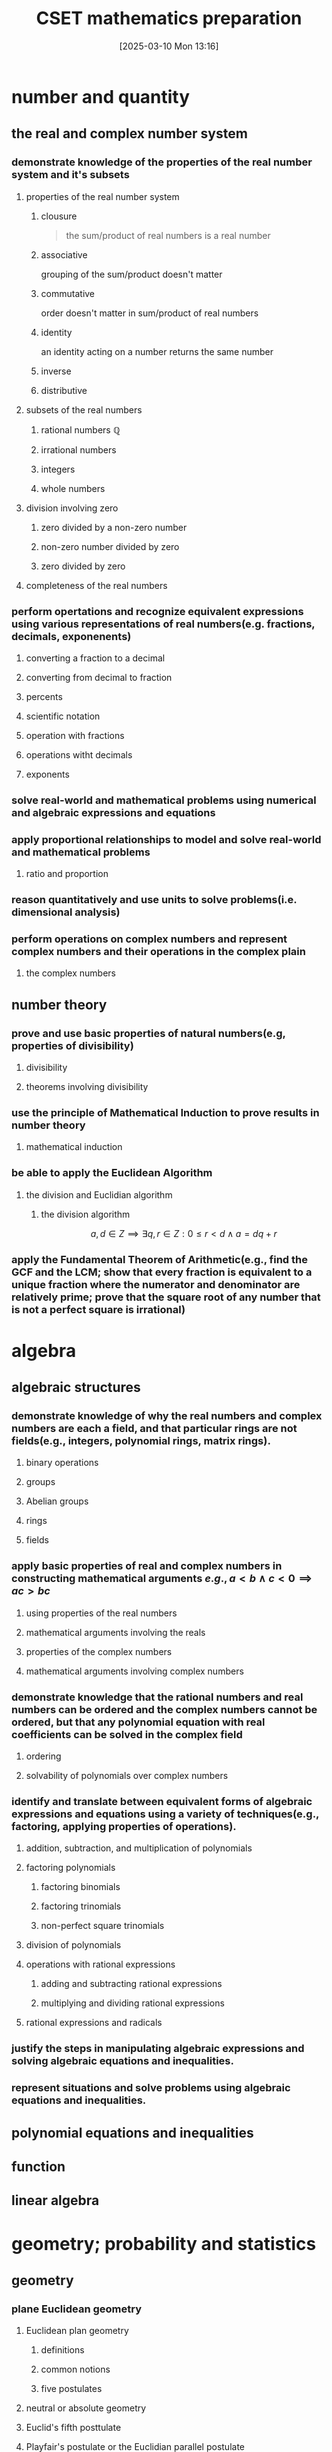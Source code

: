 #+title:      CSET mathematics preparation
#+date:       [2025-03-10 Mon 13:16]
#+filetags:   :cset:
#+identifier: 20250310T131634
#+STARTUP: indent latexpreview

#+LATEX_HEADER: \usepackage{amssymb}

* number and quantity

** the real and complex number system

*** demonstrate knowledge of the properties of the real number system and it's subsets

**** properties of the real number system
:properties:
:page: 13
:end:
***** clousure
#+begin_quote
the sum/product of real numbers is a real number
#+end_quote

***** associative
grouping of the sum/product doesn't matter
***** commutative
order doesn't matter in sum/product of real numbers
***** identity
an identity acting on a number returns the same number
***** inverse
***** distributive


**** subsets of the real numbers

***** rational numbers $\mathbb{Q}$

***** irrational numbers

***** integers

***** whole numbers

**** division involving zero

***** zero divided by a non-zero number

***** non-zero number divided by zero

***** zero divided by zero

**** completeness of the real numbers

*** perform opertations and recognize equivalent expressions using various representations of real numbers(e.g. fractions, decimals, exponenents)

**** converting a fraction to a decimal
**** converting from decimal to fraction

**** percents

**** scientific notation

**** operation with fractions

**** operations witht decimals

**** exponents

*** solve real-world and mathematical problems using numerical and algebraic expressions and equations

*** apply proportional relationships to model and solve real-world and mathematical problems
**** ratio and proportion

*** reason quantitatively and use units to solve problems(i.e. dimensional analysis)

*** perform operations on complex numbers and represent complex numbers and their operations in the complex plain
**** the complex numbers




** number theory

*** prove and use basic properties of natural numbers(e.g, properties of divisibility)

**** divisibility

**** theorems involving divisibility

*** use the principle of Mathematical Induction to prove results in number theory

**** mathematical induction

*** be able to apply the Euclidean Algorithm

**** the division and Euclidian algorithm
***** the division algorithm


$$ a,d \in Z \implies \exists q,r \in Z: 0 \le r < d \land a = dq + r   $$

*** apply the Fundamental Theorem of Arithmetic(e.g., find the GCF and the  LCM; show that every fraction is equivalent to a unique fraction where the numerator and denominator are relatively prime; prove that the square root of any number that is not a perfect square is irrational)





* algebra

** algebraic structures

*** demonstrate knowledge of why the real numbers and complex numbers are each a field, and that particular rings are not fields(e.g., integers, polynomial rings, matrix rings).

**** binary operations

**** groups

**** Abelian groups

**** rings

**** fields

*** apply basic properties of real and complex numbers in constructing mathematical arguments \(e.g., a < b \land c < 0 \implies ac > bc  \)

**** using properties of the real numbers

**** mathematical arguments involving the reals

**** properties of the complex numbers

**** mathematical arguments involving complex numbers

*** demonstrate knowledge that the rational numbers and real numbers can be ordered and the complex numbers cannot be ordered, but that any polynomial equation with real coefficients can be solved in the complex field

**** ordering

**** solvability of polynomials over complex numbers

*** identify and translate between equivalent forms of algebraic expressions and equations using a variety of techniques(e.g., factoring, applying properties of operations).

**** addition, subtraction, and multiplication of polynomials

**** factoring polynomials

***** factoring binomials

***** factoring trinomials

***** non-perfect square trinomials

**** division of polynomials

**** operations with rational expressions

***** adding and subtracting rational expressions

***** multiplying and dividing rational expressions

**** rational expressions and radicals

*** justify the steps in manipulating algebraic expressions and solving algebraic equations and inequalities.

*** represent situations and solve problems using algebraic equations and inequalities.



** polynomial equations and inequalities



** function



** linear algebra



* geometry; probability and statistics

** geometry

*** plane Euclidean geometry

**** Euclidean plan geometry

***** definitions

***** common notions

***** five postulates

**** neutral or absolute geometry

**** Euclid's fifth posttulate

**** Playfair's postulate or the Euclidian parallel postulate

**** statements equivalent to the Euclidian parallel postulate and Euclid's fifth postulate

**** a few proofs of equivalency

**** the remaining propositions(which follow from assuming Euclid's fifth postulate)

**** non-Eclidean geometries

**** complementary and supplementary angles

***** complementary angles sum to 90

***** supplementary angles sum to 180

**** adjacent and vertical angles

**** congruence

***** some definitions

***** triangle congruence

**** similarity

**** properties of triangles

***** classifications of triangles

**** concurrence in triangles

**** some theorems involving triangles

**** some trigonometry

***** angle measure

***** trigonometic ratios

***** some identities

**** special right triangles

***** 30-60-90

***** 45-45-90

**** Law of sines and cosines

**** polygons

***** quadrilatierals

***** regular poygons

***** areas of regular polygons

**** circles

**** geometric constructions

*** coordinate geometry

**** quadrants

**** some coordinate geometry formulas

**** using coordinate geometry for proofs

**** conic sections

***** parabola

***** ellipse

***** circle

***** hyperbola

**** the relationship between rectangular coordinates and polar coordinates

**** sketching polar curves

*** three-dimensional geometry

**** planes and lines

***** preliminaries

***** planes and lines in three-dimensional space

***** lines and planes using

**** prisms

**** surface area

**** pyramids

**** cylinders

**** cones

**** spheres

*** transformational geometry

**** transformations in $R^2$

**** transformations in $R^3$

**** using matrices to represent transformations

**** dilation

**** diation and area

**** dilation and volume

** probability and statistics

*** probability

**** sets

**** Venn diagrams

**** factorials

**** permutations

**** combinations

**** events

**** basic properties of probabilities

**** the fundamental counting principle

**** empirical probability

**** product rule of probability

**** uniform probability models

**** non-uniform probability models

**** the binomial distribution

***** graphing a binomial distribution

**** normal distributions

**** the standard normal distributon

**** exponential distribution

*** statistics

**** measures of central tendency for discrete sets of data

**** measures of central tendency for continuous distributions

**** discrete distributions

**** box plots

**** variance

**** continuous distributions

**** probability sampling methods

**** problems with sampling

**** linear regression

**** chi-square test

**** correlation

**** dot plots

**** box-and-whisker plots

**** pie charts

**** bar charts

**** line graphs

**** histograms



* calculus

** calculus

*** trigonometry

**** prove that the Pythagorean Theorem is equivalent to the trigonimic identity $sin^2$

***** pythagorean theorem

**** prove and apply the sine, cosine, and tangent sum formulae for all real values

***** sum formulas


****** applying the sum formulas

**** analyze properties of trigonometric functions in a variety of ways(e.g. graphing and solving problems using the unit circle).

***** the unit circle definiton

**** apply the definitions and properties of inverse trigonometric functions(i.e., arcsine, arccos, and arctan)


*** limits and continuity

**** derive basic properties of limits and continuity, including the sum, difference, product, constant multiple, and quotient rules using the formal definition of a limit.


***** limits
****** limit theorems

****** one-sided limits

****** limits involving infinity

****** other facts about limits

***** continuity




**** show that a polynomial function is continuous at a point



**** apply the intermediate value theorem, using the geometric implications of continutiy

***** the intermediate value theorem

*** derivatives and applications

**** derive the rules of differentiation for polynomials, trigonometric, logrithmic functions using the formal definition of derivative



***** rules of differentiation
***** chain rule
***** implicit differentiation
***** derivatives of exponents
***** dervatives of logarithms
***** derviatives of trigonometric functions



**** interpret the concept of derivative geometrically, numerically and analytically(i.e. slope of a tangent, limit of a difference quotient, extrema, Newton's Method and instantaneous rate of change).


***** extrema
***** Newton's Method
**** interpret both continuous and differentiable functions geometrically and analytically and apply Rolle's Theorem, the mean value theorem, and L'Hopital's Rule


***** continuous and differentiable functions
****** why continuity and differentiability matter
***** consequences of the mean value theorem

***** [[https://en.wikipedia.org/wiki/L%27H%C3%B4pital%27s_rule][L'Hopital's Rule
]]
***** other indeterminate forms

**** use the dervative to solve rectilinear motion, related rate, and optimization problems

***** antiderivatives
****** some basic antiderivatives

**** use the derivative to analyze functions and planar curves (e.g. maxima, minima, inflection points, concavity)

**** solve separable first-order differential equations and apply them to growth and decay problems


*** integrals and applications

**** derive definite integrals of standard algebraic functions using the formal definition of the integral

**** interpret the concept of a definite integral geometrically, numerically, and analytically(e.g., limit of Riemann sums)

**** prove the fundamental theorem of calculus, and use it to interpret definite integrals as antiderivatives.

**** apply the concept of integrals to compute the length of a curve and the areas and volumes of geometric figures.



*** sequences and series

**** derive and apply the formulae for the sums of finite arithmetic series and finite geometric series(e.g. express repeating decimals as a rational number)

**** determine convergence of a given sequence or series using standard techniques(e.g. ratio, comparison, integral tests)

**** calculate Taylor series and Taylor polynomials of basic functions




